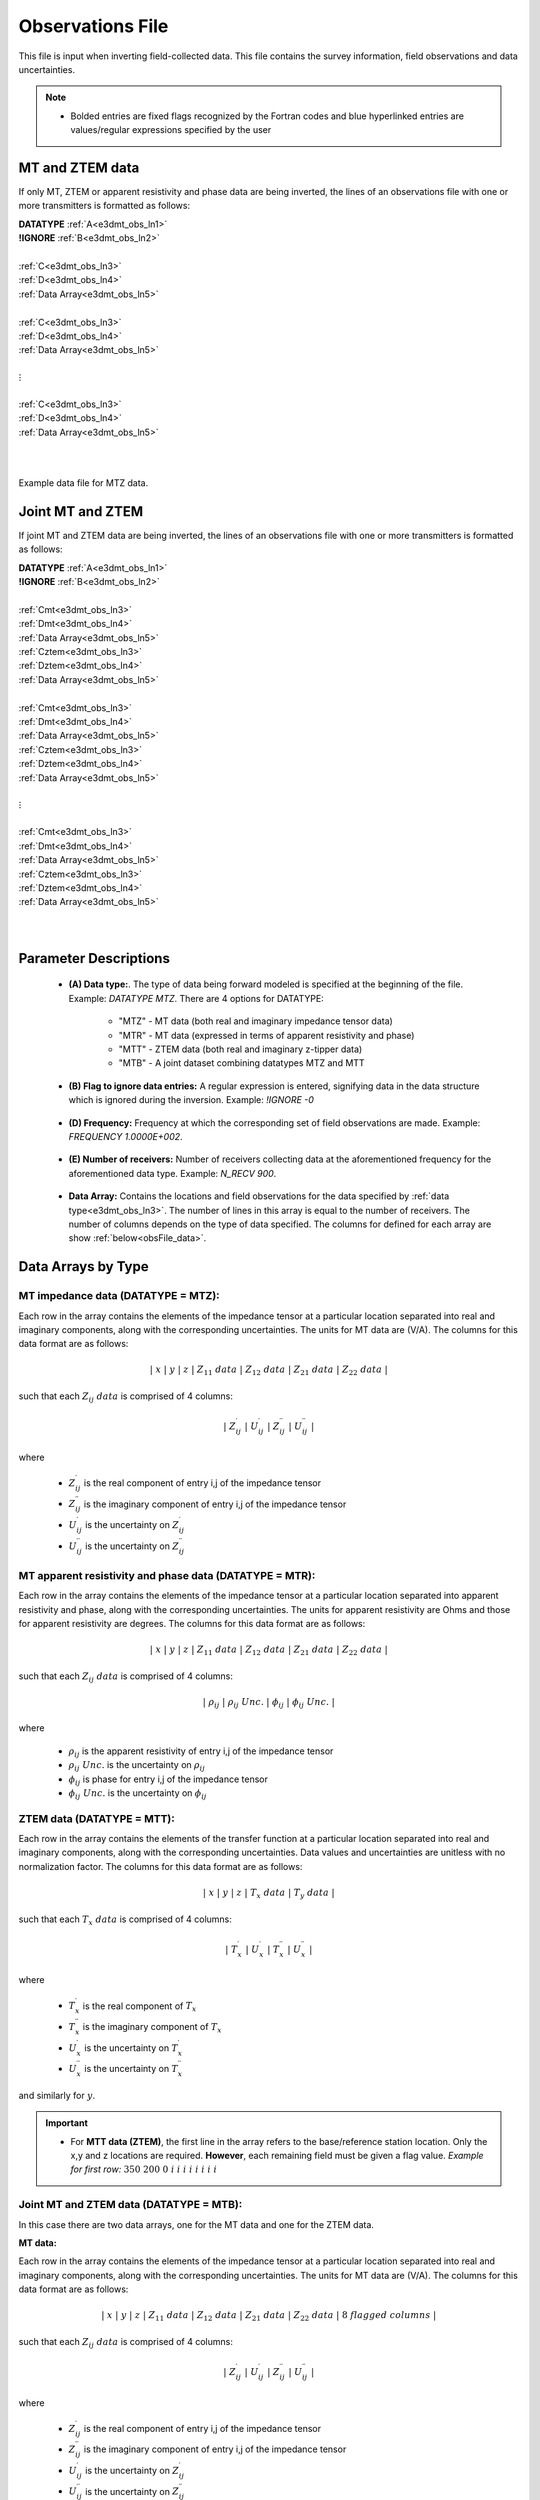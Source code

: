 .. _obsFile:

Observations File
=================

This file is input when inverting field-collected data. This file contains the survey information, field observations and data uncertainties. 

.. note::
    - Bolded entries are fixed flags recognized by the Fortran codes and blue hyperlinked entries are values/regular expressions specified by the user


MT and ZTEM data
----------------

If only MT, ZTEM or apparent resistivity and phase data are being inverted, the lines of an observations file with one or more transmitters is formatted as follows:

| **DATATYPE** :math:`\;` :ref:`A<e3dmt_obs_ln1>`
| **!IGNORE** :math:`\;` :ref:`B<e3dmt_obs_ln2>`
|
| :ref:`C<e3dmt_obs_ln3>`
| :ref:`D<e3dmt_obs_ln4>`
| :ref:`Data Array<e3dmt_obs_ln5>`
|
| :ref:`C<e3dmt_obs_ln3>`
| :ref:`D<e3dmt_obs_ln4>`
| :ref:`Data Array<e3dmt_obs_ln5>`
|
| :math:`\;\;\;\;\;\;\;\; \vdots`
|
| :ref:`C<e3dmt_obs_ln3>`
| :ref:`D<e3dmt_obs_ln4>`
| :ref:`Data Array<e3dmt_obs_ln5>`
|
|


.. figure:: images/files_data.png
     :align: center
     :width: 700

     Example data file for MTZ data.


Joint MT and ZTEM
-----------------

If joint MT and ZTEM data are being inverted, the lines of an observations file with one or more transmitters is formatted as follows:

| **DATATYPE** :math:`\;` :ref:`A<e3dmt_obs_ln1>`
| **!IGNORE** :math:`\;` :ref:`B<e3dmt_obs_ln2>`
|
| :ref:`Cmt<e3dmt_obs_ln3>`
| :ref:`Dmt<e3dmt_obs_ln4>`
| :ref:`Data Array<e3dmt_obs_ln5>`
| :ref:`Cztem<e3dmt_obs_ln3>`
| :ref:`Dztem<e3dmt_obs_ln4>`
| :ref:`Data Array<e3dmt_obs_ln5>`
|
| :ref:`Cmt<e3dmt_obs_ln3>`
| :ref:`Dmt<e3dmt_obs_ln4>`
| :ref:`Data Array<e3dmt_obs_ln5>`
| :ref:`Cztem<e3dmt_obs_ln3>`
| :ref:`Dztem<e3dmt_obs_ln4>`
| :ref:`Data Array<e3dmt_obs_ln5>`
|
| :math:`\;\;\;\;\;\;\;\; \vdots`
|
| :ref:`Cmt<e3dmt_obs_ln3>`
| :ref:`Dmt<e3dmt_obs_ln4>`
| :ref:`Data Array<e3dmt_obs_ln5>`
| :ref:`Cztem<e3dmt_obs_ln3>`
| :ref:`Dztem<e3dmt_obs_ln4>`
| :ref:`Data Array<e3dmt_obs_ln5>`
|
|


Parameter Descriptions
----------------------


.. _e3dmt_obs_ln1:

    - **(A) Data type:**. The type of data being forward modeled is specified at the beginning of the file. Example: *DATATYPE MTZ*. There are 4 options for DATATYPE:

        - "MTZ" - MT data (both real and imaginary impedance tensor data)
        - "MTR" - MT data (expressed in terms of apparent resistivity and phase)
        - "MTT" - ZTEM data (both real and imaginary z-tipper data)
        - "MTB" - A joint dataset combining datatypes MTZ and MTT

.. _e3dmt_obs_ln2:

    - **(B) Flag to ignore data entries:** A regular expression is entered, signifying data in the data structure which is ignored during the inversion. Example: *!IGNORE -0*
        
.. _e3dmt_obs_ln3:

    - **(D) Frequency:** Frequency at which the corresponding set of field observations are made. Example: *FREQUENCY 1.0000E+002*.

.. _e3dmt_obs_ln4:

    - **(E) Number of receivers:** Number of receivers collecting data at the aforementioned frequency for the aforementioned data type. Example: *N_RECV 900*.

.. _e3dmt_obs_ln5:

    - **Data Array:** Contains the locations and field observations for the data specified by :ref:`data type<e3dmt_obs_ln3>`. The number of lines in this array is equal to the number of receivers. The number of columns depends on the type of data specified. The columns for defined for each array are show :ref:`below<obsFile_data>`.


.. _obsFile_data:

Data Arrays by Type
-------------------

MT impedance data (DATATYPE = MTZ):
^^^^^^^^^^^^^^^^^^^^^^^^^^^^^^^^^^^

Each row in the array contains the elements of the impedance tensor at a particular location separated into real and imaginary components, along with the corresponding uncertainties. The units for MT data are (V/A). The columns for this data format are as follows:

.. math::
    | \; x \; | \; y \; | \; z \; | \;\;\; Z_{11} \; data \;\;\; | \;\;\; Z_{12} \; data \;\;\; | \;\;\; Z_{21} \; data \;\;\; | \;\;\; Z_{22} \; data \;\;\; |

such that each :math:`Z_{ij} \; data` is comprised of 4 columns:

.. math::

    | \; Z^\prime_{ij} \; | \; U^\prime_{ij} \; | \; Z^{\prime \prime}_{ij} \; | \; U^{\prime \prime}_{ij} \; |

where

    - :math:`Z^\prime_{ij}` is the real component of entry i,j of the impedance tensor
    - :math:`Z^{\prime\prime}_{ij}` is the imaginary component of entry i,j of the impedance tensor
    - :math:`U^\prime_{ij}` is the uncertainty on :math:`Z^\prime_{ij}`
    - :math:`U^{\prime\prime}_{ij}` is the uncertainty on :math:`Z^{\prime\prime}_{ij}`

MT apparent resistivity and phase data (DATATYPE = MTR):
^^^^^^^^^^^^^^^^^^^^^^^^^^^^^^^^^^^^^^^^^^^^^^^^^^^^^^^^

Each row in the array contains the elements of the impedance tensor at a particular location separated into apparent resistivity and phase, along with the corresponding uncertainties. The units for apparent resistivity are Ohms and those for apparent resistivity are degrees. The columns for this data format are as follows:

.. math::
    | \; x \; | \; y \; | \; z \; | \;\;\; Z_{11} \; data \;\;\; | \;\;\; Z_{12} \; data \;\;\; | \;\;\; Z_{21} \; data \;\;\; | \;\;\; Z_{22} \; data \;\;\; |

such that each :math:`Z_{ij} \; data` is comprised of 4 columns:

.. math::

    | \; \rho_{ij} \; | \; \rho_{ij} \; Unc. \; | \; \phi_{ij} \; | \; \phi_{ij} \; Unc. \; |

where

    - :math:`\rho_{ij}` is the apparent resistivity of entry i,j of the impedance tensor
    - :math:`\rho_{ij} \; Unc.` is the uncertainty on :math:`\rho_{ij}`
    - :math:`\phi_{ij}` is phase for entry i,j of the impedance tensor
    - :math:`\phi_{ij} \; Unc.` is the uncertainty on :math:`\phi_{ij}`



ZTEM data (DATATYPE = MTT):
^^^^^^^^^^^^^^^^^^^^^^^^^^^

Each row in the array contains the elements of the transfer function at a particular location separated into real and imaginary components, along with the corresponding uncertainties. Data values and uncertainties are unitless with no normalization factor. The columns for this data format are as follows:

.. math::
    | \; x \; | \; y \; | \; z \; | \;\;\; T_x \; data \;\;\; | \;\;\; T_y \; data \;\;\; |

such that each :math:`T_x \; data` is comprised of 4 columns:

.. math::

    | \; T^\prime_x \; | \; U^\prime_x \; | \; T^{\prime \prime}_x \; | \; U^{\prime \prime}_x \; |

where

    - :math:`T^\prime_x` is the real component of :math:`T_x`
    - :math:`T^{\prime\prime}_x` is the imaginary component of :math:`T_x`
    - :math:`U^\prime_x` is the uncertainty on :math:`T^\prime_x`
    - :math:`U^{\prime\prime}_x` is the uncertainty on :math:`T^{\prime\prime}_x`

and similarly for :math:`y`.


.. important::

	- For **MTT data (ZTEM)**, the first line in the array refers to the base/reference station location. Only the x,y and z locations are required. **However**, each remaining field must be given a flag value. *Example for first row:* :math:`350 \;\; 200 \;\; 0 \;\; i \;\; i \;\; i \;\; i \;\; i \;\; i \;\; i \;\; i`


Joint MT and ZTEM data (DATATYPE = MTB):
^^^^^^^^^^^^^^^^^^^^^^^^^^^^^^^^^^^^^^^^

In this case there are two data arrays, one for the MT data and one for the ZTEM data. 

**MT data:**

Each row in the array contains the elements of the impedance tensor at a particular location separated into real and imaginary components, along with the corresponding uncertainties. The units for MT data are (V/A). The columns for this data format are as follows:

.. math::
    | \; x \; | \; y \; | \; z \; | \;\;\; Z_{11} \; data \;\;\; | \;\;\; Z_{12} \; data \;\;\; | \;\;\; Z_{21} \; data \;\;\; | \;\;\; Z_{22} \; data \;\;\; | \; 8 \; flagged \; columns \; |

such that each :math:`Z_{ij} \; data` is comprised of 4 columns:

.. math::

    | \; Z^\prime_{ij} \; | \; U^\prime_{ij} \; | \; Z^{\prime \prime}_{ij} \; | \; U^{\prime \prime}_{ij} \; |

where

    - :math:`Z^\prime_{ij}` is the real component of entry i,j of the impedance tensor
    - :math:`Z^{\prime\prime}_{ij}` is the imaginary component of entry i,j of the impedance tensor
    - :math:`U^\prime_{ij}` is the uncertainty on :math:`Z^\prime_{ij}`
    - :math:`U^{\prime\prime}_{ij}` is the uncertainty on :math:`Z^{\prime\prime}_{ij}`


**ZTEM data:**

Each row in the array contains the elements of the transfer function at a particular location separated into real and imaginary components, along with the corresponding uncertainties. Data values and uncertainties are unitless with no normalization factor. The columns for this data format are as follows:

.. math::
    | \; x \; | \; y \; | \; z \; | \; 16 \; flagged \; columns \; | \;\;\; T_x \; data \;\;\; | \;\;\; T_y \; data \;\;\; |

such that each :math:`T_x \; data` is comprised of 4 columns:

.. math::

    | \; T^\prime_x \; | \; U^\prime_x \; | \; T^{\prime \prime}_x \; | \; U^{\prime \prime}_x \; |

where

    - :math:`T^\prime_x` is the real component of :math:`T_x`
    - :math:`T^{\prime\prime}_x` is the imaginary component of :math:`T_x`
    - :math:`U^\prime_x` is the uncertainty on :math:`T^\prime_x`
    - :math:`U^{\prime\prime}_x` is the uncertainty on :math:`T^{\prime\prime}_x`

and similarly for :math:`y`.











